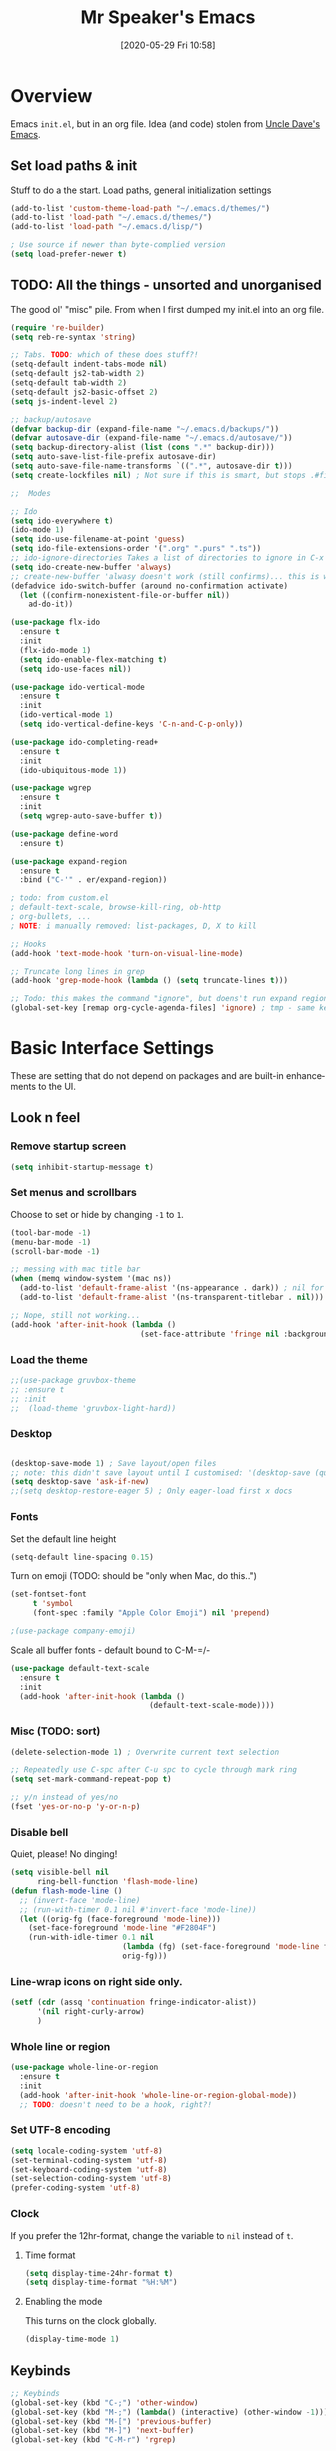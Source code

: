 #+BLOG: mrspeaker.net
#+POSTID: 4627
#+DATE: [2020-05-29 Fri 10:58]
#+TITLE: Mr Speaker's Emacs
#+CREATOR: Mr Speaker
#+LANGUAGE: en
#+OPTIONS: num:nil
#+ATTR_HTML: :style margin-left: auto; margin-right: auto;

* Overview
Emacs =init.el=, but in an org file. Idea (and code) stolen from [[https://github.com/daedreth/UncleDavesEmacs][Uncle Dave's Emacs]].

** Set load paths & init
Stuff to do a the start. Load paths, general initialization settings

#+BEGIN_SRC emacs-lisp
  (add-to-list 'custom-theme-load-path "~/.emacs.d/themes/")
  (add-to-list 'load-path "~/.emacs.d/themes/")
  (add-to-list 'load-path "~/.emacs.d/lisp/")

  ; Use source if newer than byte-complied version
  (setq load-prefer-newer t)
#+END_SRC

** TODO: All the things - unsorted and unorganised
The good ol' "misc" pile. From when I first dumped my init.el into an org file.

#+BEGIN_SRC emacs-lisp
  (require 're-builder)
  (setq reb-re-syntax 'string)

  ;; Tabs. TODO: which of these does stuff?!
  (setq-default indent-tabs-mode nil)
  (setq-default js2-tab-width 2)
  (setq-default tab-width 2)
  (setq-default js2-basic-offset 2)
  (setq js-indent-level 2)

  ;; backup/autosave
  (defvar backup-dir (expand-file-name "~/.emacs.d/backups/"))
  (defvar autosave-dir (expand-file-name "~/.emacs.d/autosave/"))
  (setq backup-directory-alist (list (cons ".*" backup-dir)))
  (setq auto-save-list-file-prefix autosave-dir)
  (setq auto-save-file-name-transforms `((".*", autosave-dir t)))
  (setq create-lockfiles nil) ; Not sure if this is smart, but stops .#files getting vc'd

  ;;  Modes

  ;; Ido
  (setq ido-everywhere t)
  (ido-mode 1)
  (setq ido-use-filename-at-point 'guess)
  (setq ido-file-extensions-order '(".org" ".purs" ".ts"))
  ;; ido-ignore-directories	Takes a list of directories to ignore in C-x d and C-x C-f
  (setq ido-create-new-buffer 'always)
  ;; create-new-buffer 'alwasy doesn't work (still confirms)... this is workaround:
  (defadvice ido-switch-buffer (around no-confirmation activate)
    (let ((confirm-nonexistent-file-or-buffer nil))
      ad-do-it))

  (use-package flx-ido
    :ensure t
    :init
    (flx-ido-mode 1)
    (setq ido-enable-flex-matching t)
    (setq ido-use-faces nil))

  (use-package ido-vertical-mode
    :ensure t
    :init
    (ido-vertical-mode 1)
    (setq ido-vertical-define-keys 'C-n-and-C-p-only))

  (use-package ido-completing-read+
    :ensure t
    :init
    (ido-ubiquitous-mode 1))

  (use-package wgrep
    :ensure t
    :init
    (setq wgrep-auto-save-buffer t))

  (use-package define-word
    :ensure t)

  (use-package expand-region
    :ensure t
    :bind ("C-'" . er/expand-region))

  ; todo: from custom.el
  ; default-text-scale, browse-kill-ring, ob-http
  ; org-bullets, ...
  ; NOTE: i manually removed: list-packages, D, X to kill

  ;; Hooks
  (add-hook 'text-mode-hook 'turn-on-visual-line-mode)

  ;; Truncate long lines in grep
  (add-hook 'grep-mode-hook (lambda () (setq truncate-lines t)))

  ;; Todo: this makes the command "ignore", but doens't run expand region in orgfile
  (global-set-key [remap org-cycle-agenda-files] 'ignore) ; tmp - same keybind as expand rgion above

#+END_SRC

* Basic Interface Settings
These are setting that do not depend on packages and are built-in enhancements to the UI.

** Look n feel
*** Remove startup screen
#+BEGIN_SRC emacs-lisp
  (setq inhibit-startup-message t)
#+END_SRC

*** Set menus and scrollbars
Choose to set or hide by changing =-1= to =1=.
#+BEGIN_SRC emacs-lisp
  (tool-bar-mode -1)
  (menu-bar-mode -1)
  (scroll-bar-mode -1)

  ;; messing with mac title bar
  (when (memq window-system '(mac ns))
    (add-to-list 'default-frame-alist '(ns-appearance . dark)) ; nil for dark text
    (add-to-list 'default-frame-alist '(ns-transparent-titlebar . nil)))

  ;; Nope, still not working...
  (add-hook 'after-init-hook (lambda ()
                               (set-face-attribute 'fringe nil :background nil)))
#+END_SRC

*** Load the theme
#+BEGIN_SRC emacs-lisp
  ;;(use-package gruvbox-theme
  ;; :ensure t
  ;; :init
  ;;  (load-theme 'gruvbox-light-hard))
#+END_SRC

*** Desktop
#+BEGIN_SRC emacs-lisp

  (desktop-save-mode 1) ; Save layout/open files
  ;; note: this didn't save layout until I customised: '(desktop-save (quote ask-if-new))
  (setq desktop-save 'ask-if-new)
  ;;(setq desktop-restore-eager 5) ; Only eager-load first x docs

#+END_SRC

*** Fonts
Set the default line height
#+BEGIN_SRC emacs-lisp
  (setq-default line-spacing 0.15)
#+END_SRC

Turn on emoji (TODO: should be "only when Mac, do this..")
#+BEGIN_SRC emacs-lisp
(set-fontset-font
     t 'symbol
     (font-spec :family "Apple Color Emoji") nil 'prepend)

;(use-package company-emoji)
#+END_SRC

Scale all buffer fonts - default bound to C-M-=/-
#+BEGIN_SRC emacs-lisp
  (use-package default-text-scale
    :ensure t
    :init
    (add-hook 'after-init-hook (lambda ()
                                 (default-text-scale-mode))))
#+END_SRC

*** Misc (TODO: sort)
#+BEGIN_SRC emacs-lisp
  (delete-selection-mode 1) ; Overwrite current text selection

  ;; Repeatedly use C-spc after C-u spc to cycle through mark ring
  (setq set-mark-command-repeat-pop t)

  ;; y/n instead of yes/no
  (fset 'yes-or-no-p 'y-or-n-p)

#+END_SRC

*** Disable bell
Quiet, please! No dinging!
#+BEGIN_SRC emacs-lisp
  (setq visible-bell nil
        ring-bell-function 'flash-mode-line)
  (defun flash-mode-line ()
    ;; (invert-face 'mode-line)
    ;; (run-with-timer 0.1 nil #'invert-face 'mode-line))
    (let ((orig-fg (face-foreground 'mode-line)))
      (set-face-foreground 'mode-line "#F2804F")
      (run-with-idle-timer 0.1 nil
                           (lambda (fg) (set-face-foreground 'mode-line fg))
                           orig-fg)))
#+END_SRC

*** Line-wrap icons on right side only.
#+BEGIN_SRC emacs-lisp
  (setf (cdr (assq 'continuation fringe-indicator-alist))
        '(nil right-curly-arrow)
        )
#+END_SRC

*** Whole line or region
#+BEGIN_SRC emacs-lisp
  (use-package whole-line-or-region
    :ensure t
    :init
    (add-hook 'after-init-hook 'whole-line-or-region-global-mode))
    ;; TODO: doesn't need to be a hook, right?!
#+END_SRC
*** Set UTF-8 encoding
#+BEGIN_SRC emacs-lisp
  (setq locale-coding-system 'utf-8)
  (set-terminal-coding-system 'utf-8)
  (set-keyboard-coding-system 'utf-8)
  (set-selection-coding-system 'utf-8)
  (prefer-coding-system 'utf-8)
#+END_SRC

*** Clock
If you prefer the 12hr-format, change the variable to =nil= instead of =t=.

**** Time format
#+BEGIN_SRC emacs-lisp
  (setq display-time-24hr-format t)
  (setq display-time-format "%H:%M")
#+END_SRC

**** Enabling the mode
This turns on the clock globally.
#+BEGIN_SRC emacs-lisp
  (display-time-mode 1)
#+END_SRC

** Keybinds
#+BEGIN_SRC emacs-lisp
  ;; Keybinds
  (global-set-key (kbd "C-;") 'other-window)
  (global-set-key (kbd "M-;") (lambda() (interactive) (other-window -1)))
  (global-set-key (kbd "M-[") 'previous-buffer)
  (global-set-key (kbd "M-]") 'next-buffer)
  (global-set-key (kbd "C-M-r") 'rgrep)

  ;;(define-key flyspell-mode-map (kbd "C-;") nil) ; unbind in flyspell
  (global-set-key (kbd "M-\"") 'insert-pair) ;Wrap quotes
  (global-set-key (kbd "C-x g") 'magit-status)
  ;;(define-key org-mode-map "M-q" 'toggle-truncate-lines)
  (global-set-key [remap dabbrev-expand] 'hippie-expand)

  ;; Company complete
  (global-set-key (kbd "C-M-SPC") 'company-complete)

  ;; Whater are thise mouse ones for?
  (global-set-key (kbd "<mouse-3>") 'mouse-major-mode-menu)
  (global-set-key (kbd "<C-mouse-3>") 'mouse-popup-menubar)

  (global-set-key [remap upcase-region] 'ignore)  ; because it triggers whenever i typo c-x u

  (put 'narrow-to-region 'disabled nil) ; TODO: why?
  ;; (global-set-key [remap flyspell-autocorrect-previous-word] 'ignore)

  (setq mac-command-modifier 'meta)
  (setq mac-option-modifier nil)

  (windmove-default-keybindings) ; move windows with shift-arrows ;; todo: fix for orgmode

#+END_SRC

** Layout & Splits
;; TODO: add  '(split-height-threshold 160)

** Spelling
#+BEGIN_SRC emacs-lisp
; on mac, needed `brew install aspell
(setq ispell-program-name "aspell")
(setq ispell-dictionary "english")
#+END_SRC

** Customizations
#+BEGIN_SRC emacs-lisp
  ;; Move lines up/down with M-p and M-n
  (defun move-line-up ()
    "Move up the current line."
    (interactive)
    (transpose-lines 1)
    (forward-line -2)
    (indent-according-to-mode))

  (defun move-line-down ()
    "Move down the current line."
    (interactive)
    (forward-line 1)
    (transpose-lines 1)
    (forward-line -1)
    (indent-according-to-mode))

  (global-set-key (kbd "M-p")  'move-line-up)
  (global-set-key (kbd "M-n")  'move-line-down)

#+END_SRC

*** Non-us dates for cal
#+BEGIN_SRC emacs-lisp
(add-hook 'calendar-load-hook
              (lambda ()
                (calendar-set-date-style 'european)))
#+END_SRC

*** Diary
#+BEGIN_SRC emacs-lisp
(add-hook 'list-diary-entries-hook 'sort-diary-entries t)
#+END_SRC

* Enhancements
** All the icons
Add icons to everything
#+BEGIN_SRC emacs-lisp
;; Note: need to run M-x all-the-icons-install-fonts after use-pacakge...
;; is there a way to do this automagically?
(use-package all-the-icons :ensure t)
(use-package all-the-icons-dired
  :ensure t
  :init
  (add-hook 'dired-mode-hook 'all-the-icons-dired-mode))
#+END_SRC

** Neotree
#+BEGIN_SRC emacs-lisp
;; TODO: fork repo, apply my patches, use that.
(use-package neotree
  :ensure t
  :init
  (global-set-key [f8] 'neotree-toggle)
  (setq neo-theme (if (display-graphic-p) 'icons 'arrow))
  (setq neo-smart-open t)
  (setq neo-show-slash-for-folder nil))
#+END_SRC

** Auto dim other buffers
#+BEGIN_SRC emacs-lisp
; disable autodim
  ;; (use-package auto-dim-other-buffers
  ;;    :ensure t
  ;;    :init
  ;;    (auto-dim-other-buffers-mode t))
  ;; (custom-set-faces
  ;;  '(auto-dim-other-buffers-face ((t (:background "#17181a")))))
#+END_SRC

** Multiple cursors
Add multiple cursors
#+BEGIN_SRC emacs-lisp
  (use-package multiple-cursors
     :ensure t
     :init
     (global-set-key (kbd "C-S-c C-S-c") 'mc/edit-lines)
     (global-set-key (kbd "C->") 'mc/mark-next-like-this)
     (global-set-key (kbd "C-<") 'mc/mark-previous-like-this)
     (global-set-key (kbd "C-c C-<") 'mc/mark-all-like-this)
     (global-set-key (kbd "C-S-<mouse-1>") 'mc/add-cursor-on-click))

#+END_SRC
* Programming
** flycheck
#+BEGIN_SRC emacs-lisp
  (use-package flycheck
    :ensure t
    :init (global-flycheck-mode))

  (defun disable-fylcheck-in-org-src-block ()
    (setq-local flycheck-disabled-checkers '(emacs-lisp-checkdoc)))

  (add-hook 'org-src-mode-hook 'disable-fylcheck-in-org-src-block)
#+END_SRC
** lisp
#+BEGIN_SRC emacs-lisp
(setq inferior-lisp-program "/usr/local/bin/sbcl")
#+END_SRC
** Line numbering & Truncate long lines
#+BEGIN_SRC emacs-lisp
  (add-hook 'prog-mode-hook (lambda ()
                              (linum-mode)
                              (toggle-truncate-lines t)
                              (subword-mode 1)
                              (set-face-foreground 'linum "#555")))
#+END_SRC

** Web & JS Mode

*** JS2Mode
#+BEGIN_SRC emacs-lisp
(use-package js2-mode
  :ensure t
  :init (add-to-list 'auto-mode-alist '("\\.js\\'" . js2-mode)))
#+END_SRC

*** Web mode

***

***
#+BEGIN_SRC emacs-lisp
  (use-package web-mode
    :ensure t
    :init
      (add-to-list 'auto-mode-alist '("\\.html?\\'" . web-mode))
      (add-to-list 'auto-mode-alist '("\\.jsx\\'" . web-mode))
      (add-to-list 'auto-mode-alist '("\\.tsx\\'" . typescript-mode)))

#+END_SRC

*** Typescript
#+BEGIN_SRC emacs-lisp
  (setq typescript-indent-level 2)
  ;; TIDE
  (defun setup-tide-mode ()
    (interactive)
    (tide-setup)
    (flycheck-mode +1)
    (setq flycheck-check-syntax-automatically '(save mode-enabled))
    (eldoc-mode +1)
    (tide-hl-identifier-mode +1)
    (company-mode +1))

  (use-package tide
    :ensure t
    :defer 5
    :init
    ;; aligns annotation to the right hand side
    (setq company-tooltip-align-annotations t)
    ;; (add-hook 'before-save-hook 'tide-format-before-save) - oh nope - bad formating.
    (add-hook 'typescript-mode-hook #'setup-tide-mode)

    (add-hook 'web-mode-hook
              (lambda ()
                (when (string-equal "tsx" (file-name-extension buffer-file-name))
                  (setup-tide-mode))))
    (add-hook 'web-mode-hook
              (lambda ()
                (when (string-equal "jsx" (file-name-extension buffer-file-name))
                  (setup-tide-mode)))))
#+END_SRC

*** Other web-ish things
**** Rainbows mode
Show hex colours (eg #c0ffee) with coloured background
#+BEGIN_SRC emacs-lisp
  (use-package rainbow-mode
    :ensure t
    :init
    (add-hook 'prog-mode-hook 'rainbow-mode))
#+END_SRC

*** nodejs-repl
Run repl
#+BEGIN_SRC emacs-lisp
  ;; (add-hook 'js-mode-hook
  ;;           (lambda ()
  ;;             (define-key js-mode-map (kbd "C-x C-e") 'nodejs-repl-send-last-expression)
  ;;             (define-key js-mode-map (kbd "C-c C-j") 'nodejs-repl-send-line)
  ;;             (define-key js-mode-map (kbd "C-c C-r") 'nodejs-repl-send-region)
  ;;             (define-key js-mode-map (kbd "C-c C-l") 'nodejs-repl-load-file)
  ;;             (define-key js-mode-map (kbd "C-c C-z") 'nodejs-repl-switch-to-repl)))
#+END_SRC

** Rust
#+BEGIN_SRC emacs-lisp
(with-eval-after-load 'rust-mode
  (add-hook 'flycheck-mode-hook #'flycheck-rust-setup))
#+END_SRC
** PureScript
#+BEGIN_SRC emacs-lisp
  (use-package psc-ide
    :ensure t
    :init
    (add-to-list 'auto-mode-alist '("\\.purs\\'" . purescript-mode))
    (add-hook 'purescript-mode-hook
              (lambda ()
                (message "ps hook running")
                (psc-ide-mode)
                (turn-on-purescript-indentation)
                (company-mode)
                (flycheck-mode)
                (setq psc-ide-use-npm-bin nil)
                (add-to-list 'write-file-functions 'delete-trailing-whitespace))))
#+END_SRC

** Prettier/EsLint/Tern/Company
#+BEGIN_SRC emacs-lisp
  (use-package prettier-js
    :ensure t
    :init
        (setq prettier-js-command "/home/mrspeaker/.nvm/versions/node/v13.0.1/bin/prettier")
        (add-hook 'js2-mode-hook (lambda() (prettier-js-mode)))
        (add-hook 'typescript-mode-hook (lambda() (prettier-js-mode)))
        (add-hook 'web-mode-hook 'prettier-js-mode))

  ;; use company, company-tern
  ; (eval-after-load 'flycheck
  ;;  '(add-hook 'flycheck-mode-hook #'flycheck-typescript-tslint-setup))

  ;; (setq flycheck-javascript-eslint-executable "/home/mrspeaker/.nvm/versions/node/v11.1.0/bin/eslint")
  ;; (setq flycheck-javascript-tslint-executable "/home/mrspeaker/.nvm/versions/node/v11.1.0/bin/tslint")
  ;; ;; (flycheck-add-mode 'javascript-eslint 'web-mode) - check this - no such thing?
  ;; (flycheck-add-next-checker 'javascript-eslint 'jsx-tide 'append)
  ;; (flycheck-add-mode 'typescript-tslint 'web-mode)

  (add-hook 'js2-mode-hook (lambda ()
                             (tern-mode)
                             (company-mode)))

  ;; todo: figure out to make this work: (no-port-file).... (add-hook 'after-init-hook (lambda () (setq tern-command (append tern-command '("--no-port-file")))))

#+END_SRC

** Other modes
#+BEGIN_SRC emacs-lisp
(use-package markdown-mode :ensure t)
(use-package php-mode :ensure t)
(use-package lua-mode :ensure t)

;;(require 'pico8-mode)
#+END_SRC

* Dired
Settings for dired

#+BEGIN_SRC emacs-lisp
  ;; Dired
  (setq dired-dwim-target t)
  (add-hook 'dired-mode-hook
            (lambda()
              (dired-hide-details-mode))) ; Hide dired detailsn
  (add-hook 'dired-mode-hook 'all-the-icons-dired-mode)
  ;; (delete-by-moving-to-trash t) ; "symbol's function definition is void"
  ;; Reuse same dired buffer, to prevent numerous buffers while navigating in dired
  (put 'dired-find-alternate-file 'disabled nil)

#+END_SRC

#+BEGIN_SRC emacs-lisp
  (use-package dired-subtree
    :config
    (bind-keys :map dired-mode-map
               ("i" . dired-subtree-insert)
               (";" . dired-subtree-remove)))
#+END_SRC

* Org mode
Settings for Org mode

** Basic setup
*** Misc customisations
#+BEGIN_SRC emacs-lisp
  (setq org-agenda-files (list "~/notes/work/work.org"
                               "~/notes/scheg.org"))
  (setq org-startup-indented t)
  (setq org-startup-with-inline-images t)
#+END_SRC

*** Don't smash frames
#+BEGIN_SRC emacs-lisp
(setq org-agenda-window-setup 'current-window)
#+END_SRC

*** Set TODO keywords
#+BEGIN_SRC emacs-lisp
(setq org-todo-keywords
      '((sequence "TODO" "WIP" "DONE")))
#+END_SRC

*** Babel exec code
#+BEGIN_SRC emacs-lisp
  (org-babel-do-load-languages
   'org-babel-load-languages
   '(
     (js . t)
     (sparql . t)
     (emacs-lisp . t)
     (http . t)
     ))
  (add-to-list 'org-babel-tangle-lang-exts '("js" . "js"))
  (setq org-src-fontify-natively t) ; syntax highlight
  (setq org-confirm-babel-evaluate nil) ; don't ask to exec
  (setq org-src-tab-acts-natively t) ; tab in code blocks
  (use-package ob-http :ensure t)

#+END_SRC

*** Bullets
Fancy looking bullets in org lists
#+BEGIN_SRC emacs-lisp
  (use-package org-bullets
    :ensure t
    :init
    (add-hook 'org-mode-hook (lambda ()
                               (org-bullets-mode 1))))
#+END_SRC
** Org-capture
*** Capture templates
#+BEGIN_SRC emacs-lisp
  (global-set-key (kbd "C-c c") 'org-capture)
  (setq org-default-notes-file "~/notes/organizer.org")

  (setq org-capture-templates
        '(("t" "Personal Task" entry
           (file+headline org-default-notes-file "Tasks")
           "* TODO %? %u")
          ("w" "Work-related Task" entry
           (file+headline "~/notes/work/work.org" "New")
           "* TODO %? %u")
          ("r" "Read later" entry
           (file+headline org-default-notes-file "Read Later")
           "* TODO %?\n%u - %c")
          ("p" "Peeps" table-line
           (file+headline "~/notes/peeps.org" "New")
           "|%?||")
          ("g" "game idea" entry
           (file "~/notes/gameideas.org")
           "* %? %u")
          ("i" "random idea" entry
           (file "~/notes/ideas.org")
           "* %? %u")
          ("o" "words" entry
           (file "~/notes/words.org")
           "* %? %u")))
#+END_SRC

** Export
C-c C-e : bring up export menu
C-c C-e h o : export to html & open

*** Export properties
(remove _'s below)
#_+HTML_HEAD: <style>body { max-width: 90%; margin: 0 auto }</style>

** Blogging
blogging
#+BEGIN_SRC emacs-lisp
      (use-package org2blog
                   :ensure t
                   :init
                   (let* ((credentials (auth-source-user-and-password "blog.mrspeaker.net"))
                          (username (nth 0 credentials))
                          (password (nth 1 credentials))
                          (config `("mrspeaker.net"
                                    :url "https://www.mrspeaker.net/xmlrpc.php"
                                    :username ,username
                                    :password ,password)))
                     (setq org2blog/wp-blog-alist config))
                   (defun o2bhook () (local-set-key (kbd "<f12>") #'org2blog-user-interface))
                   (add-hook 'org2blog/wp-mode-hook #'o2bhook))
  ;  (local-unset-key (kbd "f"))

#+END_SRC
** Rec mode
What is Rec mode?
#+BEGIN_SRC emacs-lisp
(require 'rec-mode)
 (add-to-list 'auto-mode-alist '("\\.rec\\'" . rec-mode))
#+END_SRC
* Apps
** Magit
Ah Magit, you are magic.
#+BEGIN_SRC emacs-lisp
  (use-package magit :ensure t)
#+end_src

But don't bug me about saving files
#+begin_src emacs-lisp
  (setq magit-save-repository-buffers nil)
#+END_SRC

** ERC
#+BEGIN_SRC emacs-lisp
  ;; erc
  (setq erc-lurker-hide-list '("JOIN" "PART" "QUIT"))
  (setq erc-lurker-threshold-time 3600)
  (setq erc-server-reconnect-attempts 5)
  (setq erc-server-reconnect-timeout 3)
  ;; Stop displaying channels in the mode line for no good reason.
  (setq erc-track-exclude-types
        '("JOIN" "KICK" "NICK" "PART" "QUIT" "MODE" "333" "353"))
#+END_SRC

** Other rando things
#+BEGIN_SRC emacs-lisp
  (require 'sunshine) ; Weather: sunshine-forecast
#+END_SRC
* Web sites and scripts
** Hacker News
#+BEGIN_SRC emacs-lisp
(use-package hackernews
  :ensure t)
#+END_SRC

** Reddit Mode
#+BEGIN_SRC emacs-lisp
(use-package md4rd
  :ensure t
  :init
  (setq md4rd-subs-active '(emacs gamedev spacex orgmode)))
#+END_SRC

** BTC price
#+BEGIN_SRC emacs-lisp
  (defun fetch-btc ()
    "Fetch current BTC price"
    (interactive)
    (shell-command
     "curl --silent https://api-pub.bitfinex.com/v2/ticker/tBTCUSD | jq .[0]"
     ))
#+END_SRC

#+RESULTS:
: fetch-btc

** Purescript imports
#+BEGIN_SRC  emacs-lisp
(fset 'ps-import-all
   (lambda (&optional arg) "Keyboard macro." (interactive "p") (kmacro-exec-ring-item (quote ("\363" 0 "%d")) arg)))
#+END_SRC
** WebCols
#+BEGIN_SRC emacs-lisp
  (defun web-color ()
    (interactive)
    (let ((cols '("AliceBlue" "AntiqueWhite" "Aqua" "Aquamarine" "Azure" "Beige" "Bisque" "Black" "BlanchedAlmond" "Blue" "BlueViolet" "Brown" "BurlyWood" "CadetBlue" "Chartreuse" "Chocolate" "Coral" "CornflowerBlue" "Cornsilk" "Crimson" "Cyan" "DarkBlue" "DarkCyan" "DarkGoldenRod" "DarkGray" "DarkGreen" "DarkKhaki" "DarkMagenta" "DarkOliveGreen" "Darkorange" "DarkOrchid" "DarkRed" "DarkSalmon" "DarkSeaGreen" "DarkSlateBlue" "DarkSlateGray" "DarkTurquoise" "DarkViolet" "DeepPink" "DeepSkyBlue" "DimGray" "DodgerBlue" "FireBrick" "FloralWhite" "ForestGreen" "Fuchsia" "Gainsboro" "GhostWhite" "Gold" "GoldenRod" "Gray" "Green" "GreenYellow" "HoneyDew" "HotPink" "IndianRed" "Indigo" "Ivory" "Khaki" "Lavender" "LavenderBlush" "LawnGreen" "LemonChiffon" "LightBlue" "LightCoral" "LightCyan" "LightGoldenRodYellow" "LightGray" "LightGreen" "LightPink" "LightSalmon" "LightSeaGreen" "LightSkyBlue" "LightSlateGray" "LightSteelBlue" "LightYellow" "Lime" "LimeGreen" "Linen" "Magenta" "Maroon" "MediumAquaMarine" "MediumBlue" "MediumOrchid" "MediumPurple" "MediumSeaGreen" "MediumSlateBlue" "MediumSpringGreen" "MediumTurquoise" "MediumVioletRed" "MidnightBlue" "MintCream" "MistyRose" "Moccasin" "NavajoWhite" "Navy" "OldLace" "Olive" "OliveDrab" "Orange" "OrangeRed" "Orchid" "PaleGoldenRod" "PaleGreen" "PaleTurquoise" "PaleVioletRed" "PapayaWhip" "PeachPuff" "Peru" "Pink" "Plum" "PowderBlue" "Purple" "Red" "RosyBrown" "RoyalBlue" "SaddleBrown" "Salmon" "SandyBrown" "SeaGreen" "SeaShell" "Sienna" "Silver" "SkyBlue" "SlateBlue" "SlateGray" "Snow" "SpringGreen" "SteelBlue" "Tan" "Teal" "Thistle" "Tomato" "Turquoise" "Violet" "Wheat" "White" "WhiteSmoke" "Yellow" "YellowGreen")))
      (insert (nth (random (length cols)) cols))))
#+END_SRC
** Get my IP
#+BEGIN_SRC emacs-lisp
  (defun my-ip ()
    "SHow my ip"
    (interactive)
    (shell-command "ifconfig | grep inet | grep -v inet6 | awk '{ print $2 }'"))
#+END_SRC
** Kick Assembler
#+BEGIN_SRC emacs-lisp
(require 'kickasm-mode)
; (add-to-list 'auto-mode-list '("\\.asm" . kickasm-mode))
#+END_SRC
